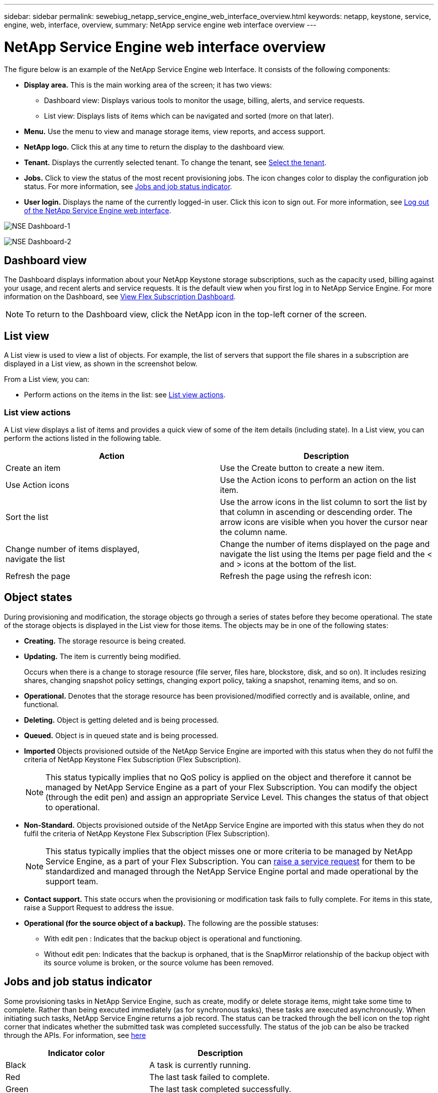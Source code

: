 ---
sidebar: sidebar
permalink: sewebiug_netapp_service_engine_web_interface_overview.html
keywords: netapp, keystone, service, engine, web, interface, overview,
summary: NetApp service engine web interface overview
---

= NetApp Service Engine web interface overview
:hardbreaks:
:nofooter:
:icons: font
:linkattrs:
:imagesdir: ./media/

[.lead]
The figure below is an example of the NetApp Service Engine web Interface. It consists of the following components:

* *Display area.* This is the main working area of the screen; it has two views:
** Dashboard view: Displays various tools to monitor the usage, billing, alerts, and service requests.
** List view: Displays lists of items which can be navigated and sorted (more on that later).
* *Menu.* Use the menu to view and manage storage items, view reports, and access support.
* *NetApp logo.* Click this at any time to return the display to the dashboard view.
* *Tenant.* Displays the currently selected tenant. To change the tenant, see link:sewebiug_select_tenant.html[Select the tenant].
* *Jobs.* Click to view the status of the most recent provisioning jobs. The icon changes color to display the configuration job status. For more information, see link:sewebiug_netapp_service_engine_web_interface_overview.html#jobs-and-job-status-indicator[Jobs and job status indicator].
* *User login.* Displays the name of the currently logged-in user. Click this icon to sign out. For more information, see link:sewebiug_log_in_to_the_netapp_service_engine_web_interface.html#log-out-of-the-netapp-service-engine-web-interface[Log out of the NetApp Service Engine web interface].

image:sewebiug_image9_dashboard1.png[NSE Dashboard-1]

image:sewebiug_image9_dashboard2.png[NSE Dashboard-2]

== Dashboard view

The Dashboard displays information about your NetApp Keystone storage subscriptions, such as the capacity used, billing against your usage, and recent alerts and service requests. It is the default view when you first log in to NetApp Service Engine. For more information on the Dashboard, see link:sewebiug_dashboard.html[View Flex Subscription Dashboard].

NOTE: To return to the Dashboard view, click the NetApp icon in the top-left corner of the screen.

== List view

A List view is used to view a list of objects. For example, the list of servers that support the file shares in a subscription are displayed in a List view, as shown in the screenshot below.

From a List view, you can:

* Perform actions on the items in the list: see link:sewebiug_netapp_service_engine_web_interface_overview.html#list-view[List view actions].

=== List view actions

A List view displays a list of items and provides a quick view of some of the item details (including state). In a List view, you can perform the actions listed in the following table.

|===
|Action |Description

|Create an item
|Use the Create button to create a new item.

|Use Action icons
|Use the Action icons to perform an action on the list item.


|Sort the list
|Use the arrow icons in the list column to sort the list by that column in ascending or descending order. The arrow icons are visible when you hover the cursor near the column name.

|Change number of items displayed,
navigate the list
|Change the number of items displayed on the page and navigate the list using the Items per page field and the < and > icons at the bottom of the list.

|Refresh the page
|Refresh the page using the refresh icon:

|===

== Object states

During provisioning and modification, the storage objects go through a series of states before they become operational. The state of the storage objects is displayed in the List view for those items. The objects may be in one of the following states:

* *Creating.* The storage resource is being created.
* *Updating.* The item is currently being modified.
+
Occurs when there is a change to storage resource (file server, files hare, blockstore, disk, and so on). It includes resizing shares, changing snapshot policy settings, changing export policy, taking a snapshot, renaming items, and so on.

* *Operational.* Denotes that the storage resource has been provisioned/modified correctly and is available, online, and functional.
* *Deleting.* Object is getting deleted and is being processed.
* *Queued.*	Object is in queued state and is being processed.
* *Imported*	Objects provisioned outside of the NetApp Service Engine are imported with this status when they do not fulfil the criteria of NetApp Keystone Flex Subscription (Flex Subscription).
+
[NOTE]
This status typically implies that no QoS policy is applied on the object and therefore it cannot be managed by NetApp Service Engine as a part of your Flex Subscription. You can modify the object (through the edit pen) and assign an appropriate Service Level. This changes the status of that object to operational.
+

* *Non-Standard.*	Objects provisioned outside of the NetApp Service Engine are imported with this status when they do not fulfil the criteria of NetApp Keystone Flex Subscription (Flex Subscription).
+
[NOTE]
This status typically implies that the object misses one or more criteria to be managed by NetApp Service Engine, as a part of your Flex Subscription. You can link:https://docs.netapp.com/us-en/keystone/sewebiug_raise_a_service_request.html[raise a service request] for them to be standardized and managed through the NetApp Service Engine portal and made operational by the support team.
+

* *Contact support.* This state occurs when the provisioning or modification task fails to fully complete. For items in this state, raise a Support Request to address the issue.
* *Operational (for the source object of a backup).* The following are the possible statuses:
** With edit pen : Indicates that the backup object is operational and functioning.
** Without edit pen: Indicates that the backup is orphaned, that is the SnapMirror relationship of the backup object with its source volume is broken, or the source volume has been removed.

== Jobs and job status indicator

Some provisioning tasks in NetApp Service Engine, such as create, modify or delete storage items, might take some time to complete. Rather than being executed immediately (as for synchronous tasks), these tasks are executed asynchronously. When initiating such tasks, NetApp Service Engine returns a job record. The status can be tracked through the bell icon on the top right corner that indicates whether the submitted task was completed successfully. The status of the job can be also be tracked through the APIs. For information, see link:https://docs.netapp.com/us-en/keystone/seapiref_jobs.html#retrieve-jobs[here]

|===
|Indicator color |Description

|Black
|A task is currently running.
|Red
|The last task failed to complete.
|Green
|The last task completed successfully.
|===

Click on the status indicator to view the status of the 10 most recent tasks.
